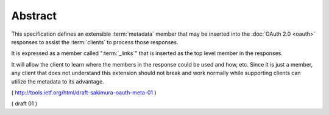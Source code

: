 Abstract
==================

This specification defines an extensible :term:`metadata` member 
that may be inserted into the :doc:`OAuth 2.0 <oauth>` responses 
to assist the :term:`clients` to process those responses.  

It is expressed as a member called ":term:`_links`"
that is inserted as the top level member in the responses.  

It will allow the client to learn 
where the members in the response could be used and how, etc.  
Since it is just a member, 
any client that does not understand this extension should not break 
and work normally while supporting clients can utilize the metadata to its advantage.

( http://tools.ietf.org/html/draft-sakimura-oauth-meta-01 )

( draft 01 )


